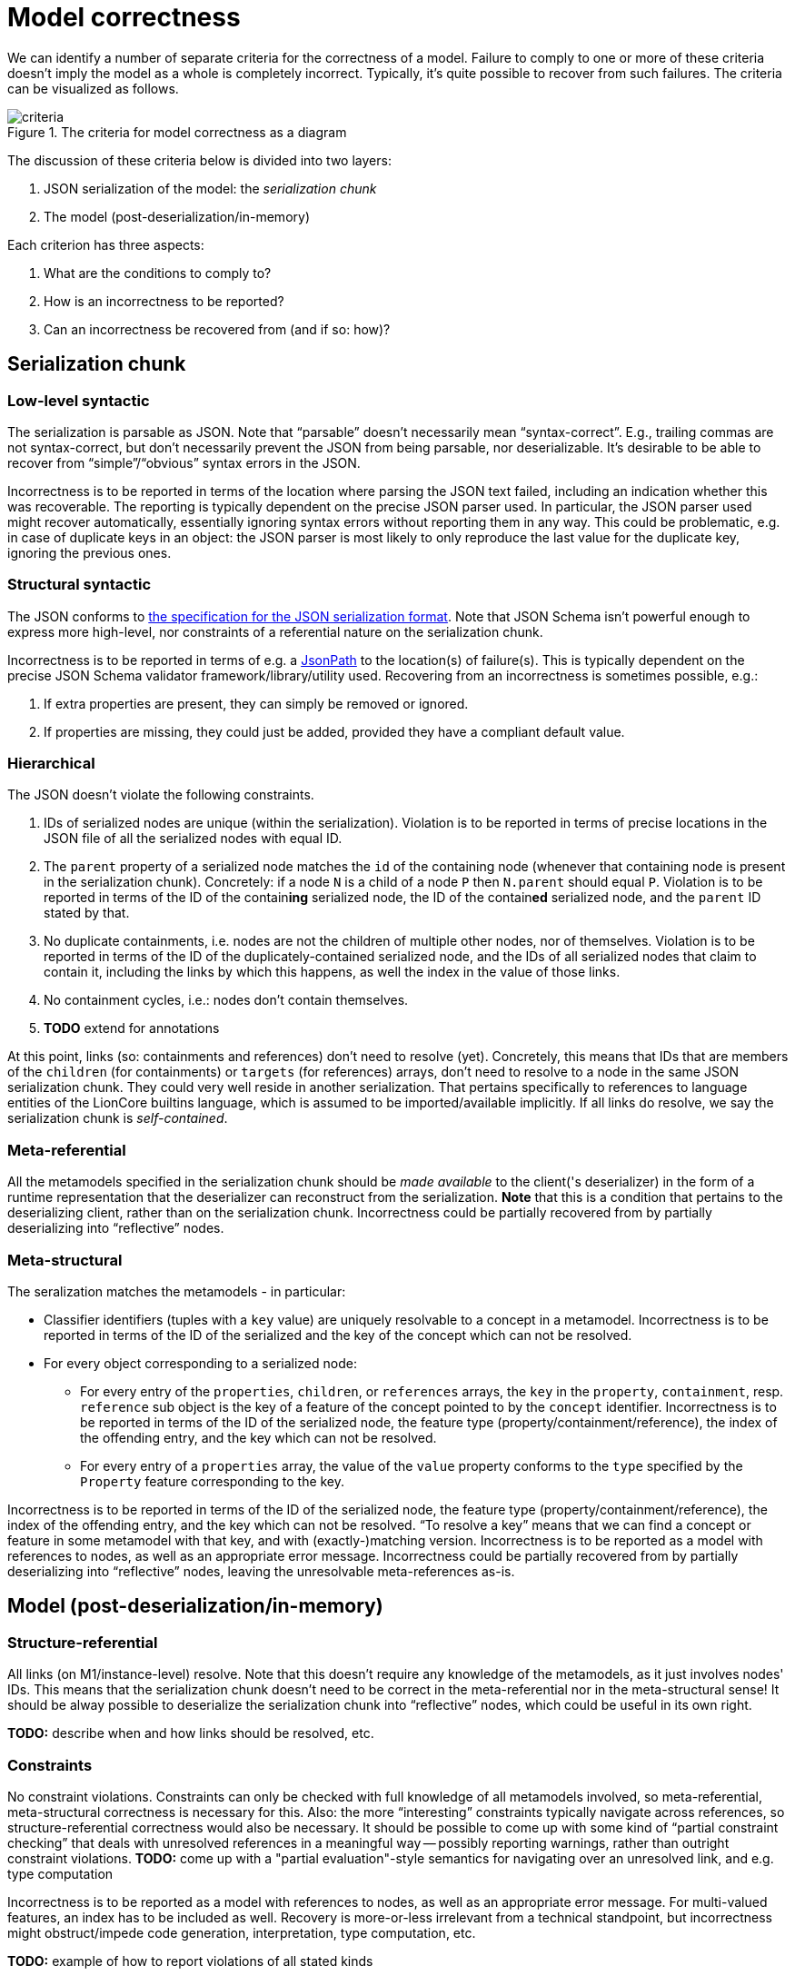 = Model correctness

We can identify a number of separate criteria for the correctness of a model.
Failure to comply to one or more of these criteria doesn't imply the model as a whole is completely incorrect.
Typically, it's quite possible to recover from such failures.
The criteria can be visualized as follows.

.The criteria for model correctness as a diagram
image::../resources/correctness-diagrams/criteria.svg[align="center"]

The discussion of these criteria below is divided into two layers:

. JSON serialization of the model: the _serialization chunk_
. The model (post-deserialization/in-memory)

Each criterion has three aspects:

. What are the conditions to comply to?
. How is an incorrectness to be reported?
. Can an incorrectness be recovered from (and if so: how)?


== Serialization chunk

=== Low-level syntactic

The serialization is parsable as JSON.
Note that “parsable” doesn't necessarily mean “syntax-correct”.
E.g., trailing commas are not syntax-correct, but don't necessarily prevent the JSON from being parsable, nor deserializable.
It's desirable to be able to recover from "`simple`"/"`obvious`" syntax errors in the JSON.

Incorrectness is to be reported in terms of the location where parsing the JSON text failed, including an indication whether this was recoverable.
The reporting is typically dependent on the precise JSON parser used.
In particular, the JSON parser used might recover automatically, essentially ignoring syntax errors without reporting them in any way.
This could be problematic, e.g. in case of duplicate keys in an object: the JSON parser is most likely to only reproduce the last value for the duplicate key, ignoring the previous ones.

=== Structural syntactic

The JSON conforms to https://github.com/LionWeb-io/specification/blob/main/serialization/serialization.adoc[the specification for the JSON serialization format].
Note that JSON Schema isn't powerful enough to express more high-level, nor constraints of a referential nature on the serialization chunk.

Incorrectness is to be reported in terms of e.g. a https://github.com/json-path/JsonPath[JsonPath] to the location(s) of failure(s).
This is typically dependent on the precise JSON Schema validator framework/library/utility used.
Recovering from an incorrectness is sometimes possible, e.g.:

. If extra properties are present, they can simply be removed or ignored.
. If properties are missing, they could just be added, provided they have a compliant default value.

=== Hierarchical

The JSON doesn't violate the following constraints.

. IDs of serialized nodes are unique (within the serialization).
Violation is to be reported in terms of precise locations in the JSON file of all the serialized nodes with equal ID.
. The `parent` property of a serialized node matches the `id` of the containing node (whenever that containing node is present in the serialization chunk).
Concretely: if a node `N` is a child of a node `P` then `N.parent` should equal `P`.
Violation is to be reported in terms of the ID of the contain**ing** serialized node, the ID of the contain**ed** serialized node, and the `parent` ID stated by that.
. No duplicate containments, i.e. nodes are not the children of multiple other nodes, nor of themselves.
Violation is to be reported in terms of the ID of the duplicately-contained serialized node, and the IDs of all serialized nodes that claim to contain it, including the links by which this happens, as well the index in the value of those links.
. No containment cycles, i.e.: nodes don't contain themselves.
. **TODO**  extend for annotations

At this point, links (so: containments and references) don't need to resolve (yet).
Concretely, this means that IDs that are members of the `children` (for containments) or `targets` (for references) arrays, don't need to resolve to a node in the same JSON serialization chunk.
They could very well reside in another serialization.
That pertains specifically to references to language entities of the LionCore builtins language, which is assumed to be imported/available implicitly.
If all links do resolve, we say the serialization chunk is _self-contained_.

=== Meta-referential

All the metamodels specified in the serialization chunk should be _made available_ to the client('s deserializer) in the form of a runtime representation that the deserializer can reconstruct from the serialization.
**Note** that this is a condition that pertains to the deserializing client, rather than on the serialization chunk.
Incorrectness could be partially recovered from by partially deserializing into "`reflective`" nodes.

=== Meta-structural

The seralization matches the metamodels - in particular:

* Classifier identifiers (tuples with a `key` value) are uniquely resolvable to a concept in a metamodel.
Incorrectness is to be reported in terms of the ID of the serialized and the key of the concept which can not be resolved.
* For every object corresponding to a serialized node:
** For every entry of the `properties`, `children`, or `references` arrays, the `key` in the `property`, `containment`, resp. `reference` sub object is the key of a feature of the concept pointed to by the `concept` identifier.
Incorrectness is to be reported in terms of the ID of the serialized node, the feature type (property/containment/reference), the index of the offending entry, and the key which can not be resolved.
** For every entry of a `properties` array, the value of the `value` property conforms to the `type` specified by the `Property` feature corresponding to the key.

Incorrectness is to be reported in terms of the ID of the serialized node, the feature type (property/containment/reference), the index of the offending entry, and the key which can not be resolved.
"`To resolve a key`" means that we can find a concept or feature in some metamodel with that key, and with (exactly-)matching version.
Incorrectness is to be reported as a model with references to nodes, as well as an appropriate error message.
Incorrectness could be partially recovered from by partially deserializing into "`reflective`" nodes, leaving the unresolvable meta-references as-is.


== Model (post-deserialization/in-memory)

=== Structure-referential

All links (on M1/instance-level) resolve.
Note that this doesn't require any knowledge of the metamodels, as it just involves nodes' IDs.
This means that the serialization chunk doesn't need to be correct in the meta-referential nor in the meta-structural sense!
It should be alway possible to deserialize the serialization chunk into "`reflective`" nodes, which could be useful in its own right.

**TODO:** describe when and how links should be resolved, etc.

=== Constraints

No constraint violations.
Constraints can only be checked with full knowledge of all metamodels involved, so meta-referential, meta-structural correctness is necessary for this.
Also: the more "`interesting`" constraints typically navigate across references, so structure-referential correctness would also be necessary.
It should be possible to come up with some kind of "`partial constraint checking`" that deals with unresolved references in a meaningful way -- possibly reporting warnings, rather than outright constraint violations.
**TODO:** come up with a "partial evaluation"-style semantics for navigating over an unresolved link, and e.g. type computation

Incorrectness is to be reported as a model with references to nodes, as well as an appropriate error message.
For multi-valued features, an index has to be included as well.
Recovery is more-or-less irrelevant from a technical standpoint, but incorrectness might obstruct/impede code generation, interpretation, type computation, etc.


**TODO:** example of how to report violations of all stated kinds


**TODO:** improve following diagram:

image::../resources/correctness-diagrams/levels.svg[align="center"]


== Gradual/"`staged`" deserialization

Having identified these correctness criteria, one could envision that deserialization is split up according to these criteria.
This means that a client can be given options for recovery.
One way to achieve this would be to report incorrectness in terms of precise objects that come with "`fix semantics`".
That way, a client can choose whether to apply these fixes, or not deserialize that chunk entirely.

